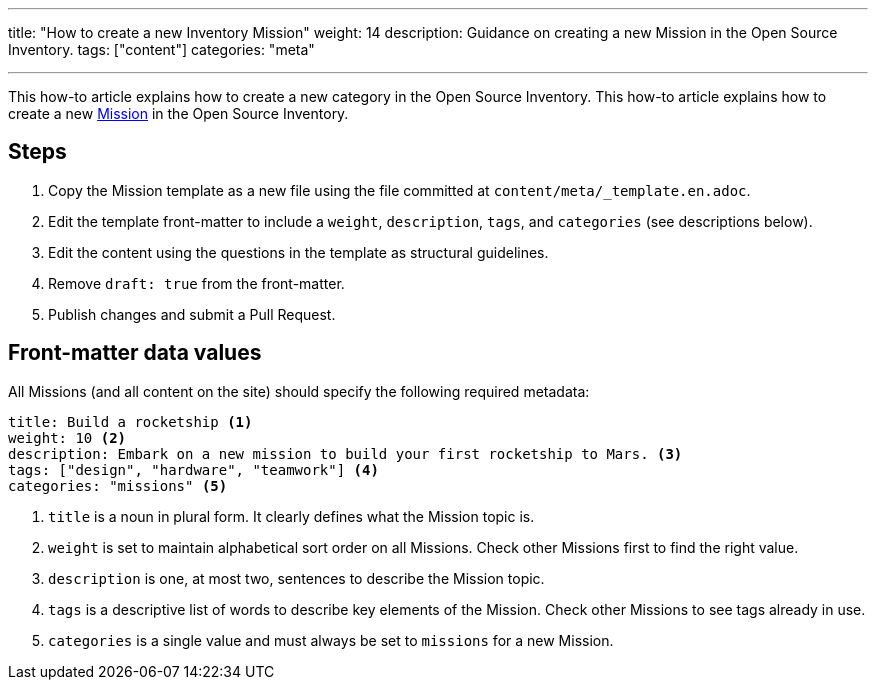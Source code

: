 ---
title: "How to create a new Inventory Mission"
weight: 14
description: Guidance on creating a new Mission in the Open Source Inventory.
tags: ["content"]
categories: "meta"

---
:toc:

This how-to article explains how to create a new category in the Open Source Inventory.
This how-to article explains how to create a new link:++{{< ref "missions" >}}>++[Mission] in the Open Source Inventory.


[#steps]
== Steps

. Copy the Mission template as a new file using the file committed at `content/meta/_template.en.adoc`.
. Edit the template front-matter to include a `weight`, `description`, `tags`, and `categories`
  (see descriptions below).
. Edit the content using the questions in the template as structural guidelines.
. Remove `draft: true` from the front-matter.
. Publish changes and submit a Pull Request.


[[front-matter]]
== Front-matter data values

All Missions (and all content on the site) should specify the following required metadata:

[source,yaml]
----
title: Build a rocketship <1>
weight: 10 <2>
description: Embark on a new mission to build your first rocketship to Mars. <3>
tags: ["design", "hardware", "teamwork"] <4>
categories: "missions" <5>
----
<1> `title` is a noun in plural form. It clearly defines what the Mission topic is.
<2> `weight` is set to maintain alphabetical sort order on all Missions. Check other Missions first to find the right value.
<3> `description` is one, at most two, sentences to describe the Mission topic.
<4> `tags` is a descriptive list of words to describe key elements of the Mission. Check other Missions to see tags already in use.
<5> `categories` is a single value and must always be set to `missions` for a new Mission.
